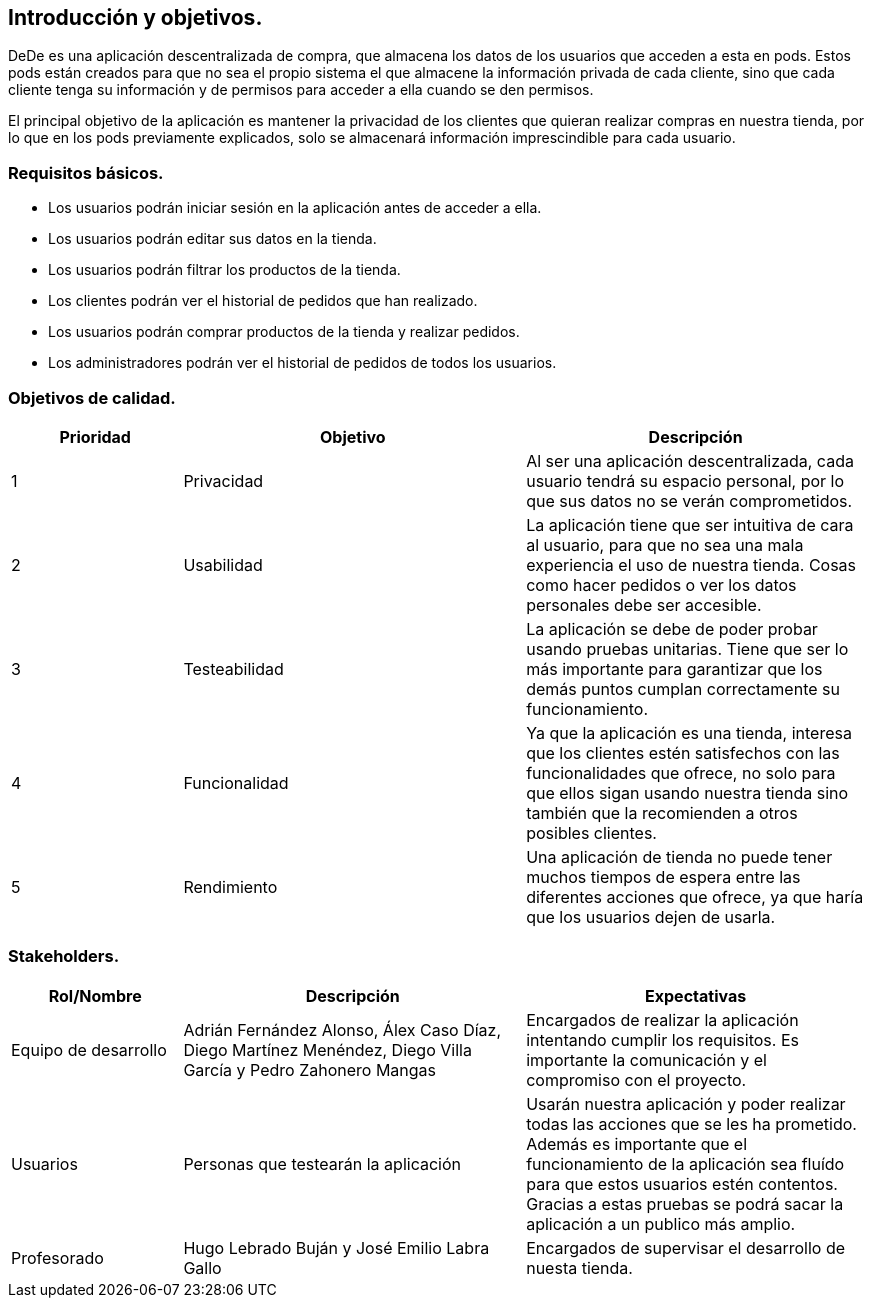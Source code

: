 [[section-introduction-and-goals]]
== Introducción y objetivos.

DeDe es una aplicación descentralizada de compra, que almacena los datos de los usuarios que acceden a esta en pods. Estos pods están creados 
para que no sea el propio sistema el que almacene la información privada de cada cliente, sino que cada cliente tenga su información y de
permisos para acceder a ella cuando se den permisos.

El principal objetivo de la aplicación es mantener la privacidad de los clientes que quieran realizar compras en nuestra tienda, por lo que en
los pods previamente explicados, solo se almacenará información imprescindible para cada usuario.

=== Requisitos básicos.
****
* Los usuarios podrán iniciar sesión en la aplicación antes de acceder a ella.
* Los usuarios podrán editar sus datos en la tienda.
* Los usuarios podrán filtrar los productos de la tienda.
* Los clientes podrán ver el historial de pedidos que han realizado.
* Los usuarios podrán comprar productos de la tienda y realizar pedidos.
* Los administradores podrán ver el historial de pedidos de todos los usuarios.
****

=== Objetivos de calidad.

[options="header",cols="1,2,2"]
|===
|Prioridad|Objetivo|Descripción
| 1 | Privacidad | Al ser una aplicación descentralizada, cada usuario tendrá su espacio personal, por lo que sus datos no se verán comprometidos.
| 2 | Usabilidad | La aplicación tiene que ser intuitiva de cara al usuario, para que no sea una mala experiencia el uso de nuestra tienda. Cosas como hacer pedidos o ver los datos personales debe ser accesible.
| 3 | Testeabilidad | La aplicación se debe de poder probar usando pruebas unitarias. Tiene que ser lo más importante para garantizar que los demás puntos cumplan correctamente su funcionamiento.
| 4 | Funcionalidad | Ya que la aplicación es una tienda, interesa que los clientes estén satisfechos con las funcionalidades que ofrece, no solo para que ellos sigan usando nuestra tienda sino también que la recomienden a otros posibles clientes.
| 5 | Rendimiento | Una aplicación de tienda no puede tener muchos tiempos de espera entre las diferentes acciones que ofrece, ya que haría que los usuarios dejen de usarla.

|===

=== Stakeholders.

[options="header",cols="1,2,2"]
|===
|Rol/Nombre|Descripción|Expectativas
| Equipo de desarrollo | Adrián Fernández Alonso, Álex Caso Díaz, Diego Martínez Menéndez, Diego Villa García y Pedro Zahonero Mangas | Encargados de realizar la aplicación intentando cumplir los requisitos. Es importante la comunicación y el compromiso con el proyecto.
| Usuarios | Personas que testearán la aplicación | Usarán nuestra aplicación y poder realizar todas las acciones que se les ha prometido. Además es importante que el funcionamiento de la aplicación sea fluído para que estos usuarios estén contentos. Gracias a estas pruebas se podrá sacar la aplicación a un publico más amplio.
| Profesorado | Hugo Lebrado Buján y José Emilio Labra Gallo | Encargados de supervisar el desarrollo de nuesta tienda.
|===
